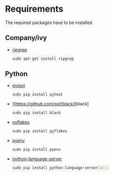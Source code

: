 #+TITLE Better Doom configuration for python

* Requirements
The required packages have to be installed
** Company/ivy
- [[https://github.com/BurntSushi/ripgrep][ripgrep]]
  #+BEGIN_SRC sh
    sudo apt-get install ripgrep
  #+END_SRC
** Python
- [[https://github.com/wbolster/emacs-python-pytest][pytest]]
  #+BEGIN_SRC sh
sudo pip install pytest
  #+END_SRC
- [[https://github.com/psf/black][black]
  #+BEGIN_SRC sh
sudo pip install black
  #+END_SRC
- [[https://github.com/PyCQA/pyflakes][pyflakes]]
  #+BEGIN_SRC sh
sudo pip install pyflakes
  #+END_SRC
- [[https://github.com/pyenv/pyenv][pyenv]]
  #+BEGIN_SRC sh
sudo pip install pyenv
  #+END_SRC
- [[https://github.com/pyenv/pyenv][python-language-server]]
  #+BEGIN_SRC sh
sudo pip install python-language-server[all]
  #+END_SRC
